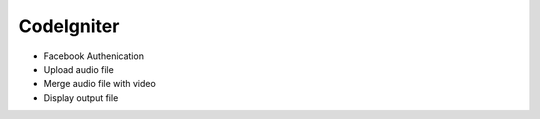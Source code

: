 ###################
CodeIgniter
###################

- Facebook Authenication
- Upload audio file 
- Merge audio file with video
- Display output file